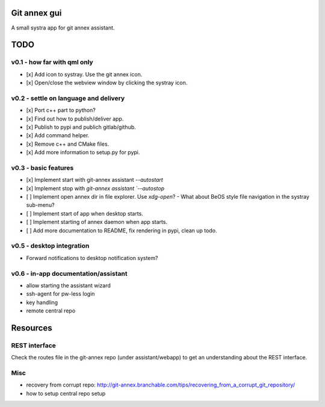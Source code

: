 Git annex gui
=============
A small systra app for git annex assistant.

TODO
====

v0.1 - how far with qml only
----------------------------
- [x] Add icon to systray. Use the git annex icon.
- [x] Open/close the webview window by clicking the systray icon.

v0.2 - settle on language and delivery
--------------------------------------
- [x] Port c++ part to python?
- [x] Find out how to publish/deliver app.
- [x] Publish to pypi and publich gitlab/github.
- [x] Add command helper.
- [x] Remove c++ and CMake files.
- [x] Add more information to setup.py for pypi.

v0.3 - basic features
---------------------
- [x] Implement start with git-annex assistant `--autostart`
- [x] Implement stop with `git-annex assistant `--autostop`
- [ ] Implement open annex dir in file explorer. Use `xdg-open`?
  - What about BeOS style file navigation in the systray sub-menu?
- [ ] Implement start of app when desktop starts.
- [ ] Implement starting of annex daemon when app starts.
- [ ] Add more documentation to README, fix rendering in pypi, clean up todo.

v0.5 - desktop integration
--------------------------
- Forward notifications to desktop notification system?

v0.6 - in-app documentation/assistant
-------------------------------------
- allow starting the assistant wizard
- ssh-agent for pw-less login
- key handling
- remote central repo


Resources
=========

REST interface
--------------
Check the routes file in the git-annex repo (under assistant/webapp) to get an
understanding about the REST interface.

Misc
----
- recovery from corrupt repo: http://git-annex.branchable.com/tips/recovering_from_a_corrupt_git_repository/
- how to setup central repo setup
